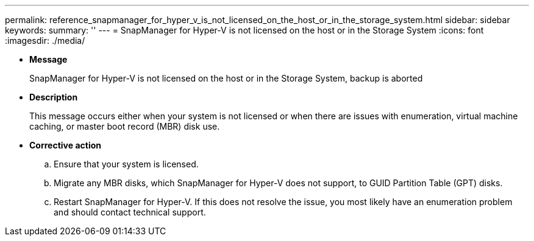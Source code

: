 ---
permalink: reference_snapmanager_for_hyper_v_is_not_licensed_on_the_host_or_in_the_storage_system.html
sidebar: sidebar
keywords: 
summary: ''
---
= SnapManager for Hyper-V is not licensed on the host or in the Storage System
:icons: font
:imagesdir: ./media/

* *Message*
+
SnapManager for Hyper-V is not licensed on the host or in the Storage System, backup is aborted

* *Description*
+
This message occurs either when your system is not licensed or when there are issues with enumeration, virtual machine caching, or master boot record (MBR) disk use.

* *Corrective action*
 .. Ensure that your system is licensed.
 .. Migrate any MBR disks, which SnapManager for Hyper-V does not support, to GUID Partition Table (GPT) disks.
 .. Restart SnapManager for Hyper-V.
If this does not resolve the issue, you most likely have an enumeration problem and should contact technical support.
